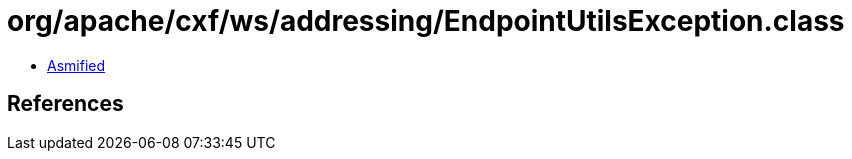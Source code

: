 = org/apache/cxf/ws/addressing/EndpointUtilsException.class

 - link:EndpointUtilsException-asmified.java[Asmified]

== References

